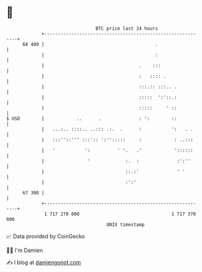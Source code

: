 * 👋

#+begin_example
                                    BTC price last 24 hours                    
                +------------------------------------------------------------+ 
         68 400 |                                         .                  | 
                |                                         :                  | 
                |                                   .    :::                 | 
                |                                   :   :::: .               | 
                |                                   :::.:: :::.. .           | 
                |                                   :::::  ':'::.:           | 
                |                                   :::::     ' ::           | 
   $ USD        |            ..      .              : ':        ::           | 
                |   ...:.. ::::.. ..::: .:.  .      :           ':   . .     | 
                |   :::''::''' :::':: ':'':::::     :            : ..:::     | 
                |   '           ':          ' '.   .'            '::::::     | 
                |                '             :.  :              :':''      | 
                |                              ::.:'              ' '        | 
                |                              :':'                          | 
         67 300 |                                                            | 
                +------------------------------------------------------------+ 
                 1 717 270 000                                  1 717 370 000  
                                        UNIX timestamp                         
#+end_example
📈 Data provided by CoinGecko

🧑‍💻 I'm Damien

✍️ I blog at [[https://www.damiengonot.com][damiengonot.com]]
